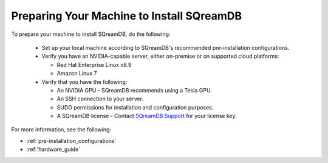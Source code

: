 .. _preparing_your_machine_to_install_sqream:

*******************************************
Preparing Your Machine to Install SQreamDB
*******************************************

To prepare your machine to install SQreamDB, do the following:

 * Set up your local machine according to SQreamDB's recommended pre-installation configurations.
   
 * Verify you have an NVIDIA-capable server, either on-premise or on supported cloud platforms: 

   * Red Hat Enterprise Linux v8.9 
 
   * Amazon Linux 7
	 
 * Verify that you have the following:
 
   * An NVIDIA GPU - SQreamDB recommends using a Tesla GPU.
 

   * An SSH connection to your server.
 

   * SUDO permissions for installation and configuration purposes.
 
 
   * A SQreamDB license - Contact `SQreamDB Support <https://sqream.atlassian.net/servicedesk/customer/portal/2/group/8/create/26>`_ for your license key.
For more information, see the following:

* :ref:`pre-installation_configurations`
* :ref:`hardware_guide`